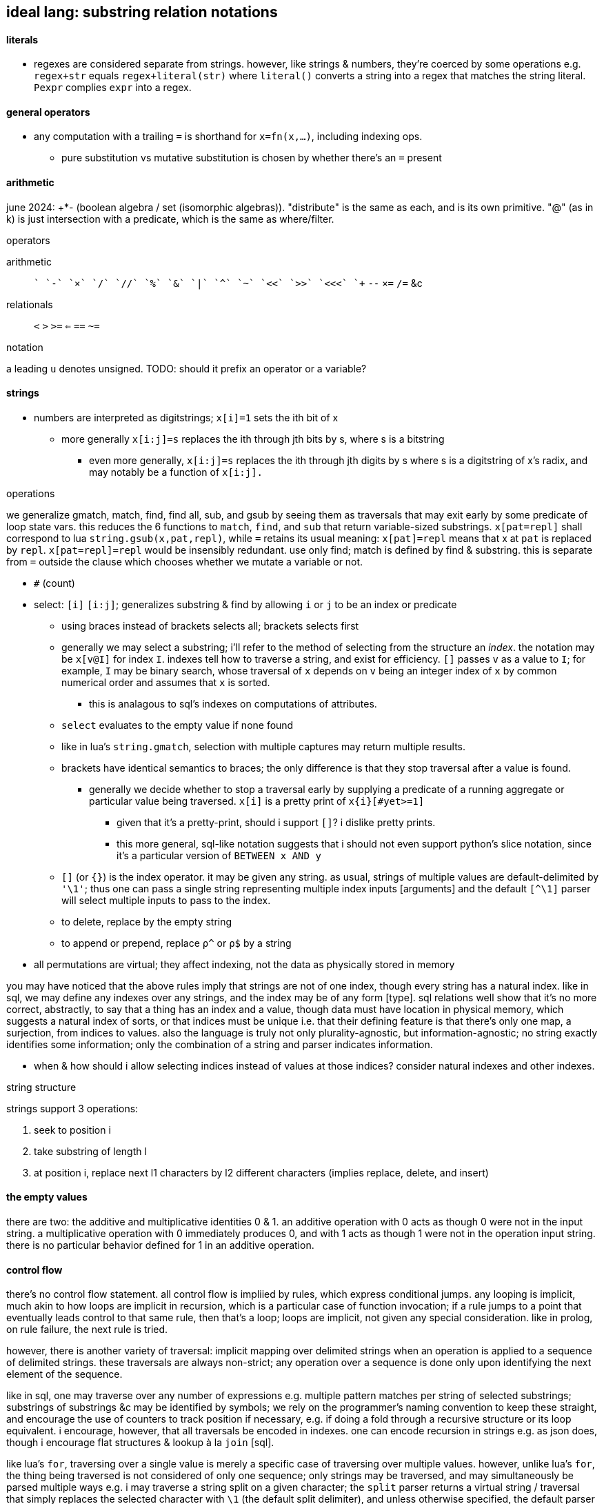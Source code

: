 == ideal lang: substring relation notations

==== literals

* regexes are considered separate from strings. however, like strings & numbers, they're coerced by some operations e.g. `regex+str` equals `regex+literal(str)` where `literal()` converts a string into a regex that matches the string literal. `Ρexpr` complies `expr` into a regex.

==== general operators

* any computation with a trailing `=` is shorthand for `x=fn(x,...)`, including indexing ops.
  ** pure substitution vs mutative substitution is chosen by whether there's an `=` present

==== arithmetic

june 2024: +*- (boolean algebra / set (isomorphic algebras)). "distribute" is the same as each, and is its own primitive. "@" (as in k) is just intersection with a predicate, which is the same as where/filter.

.operators

arithmetic:: `+` `-` `×` `/` `//` `%` `&` `|` `^` `~` `<<` `>>` `<<<` `++` `--` `×=` `/=` &c
relationals:: `<` `>` `>=` `<=` `==` `~=`

.notation

a leading `u` denotes unsigned. TODO: should it prefix an operator or a variable?

==== strings

* numbers are interpreted as digitstrings; `x[i]=1` sets the ith bit of x
  ** more generally `x[i:j]=s` replaces the ith through jth bits by s, where s is a bitstring
    *** even more generally, `x[i:j]=s` replaces the ith through jth digits by s where s is a digitstring of x's radix, and may notably be a function of `x[i:j].`

.operations

we generalize gmatch, match, find, find all, sub, and gsub by seeing them as traversals that may exit early by some predicate of loop state vars. this reduces the 6 functions to `match`, `find`, and `sub` that return variable-sized substrings. `x[pat=repl]` shall correspond to lua `string.gsub(x,pat,repl)`, while `=` retains its usual meaning: `x[pat]=repl` means that x at `pat` is replaced by `repl`. `x[pat=repl]=repl` would be insensibly redundant. use only find; match is defined by find & substring. this is separate from `=` outside the clause which chooses whether we mutate a variable or not.

* `#` (count)
* select: `[i]` `[i:j]`; generalizes substring & find by allowing `i` or `j` to be an index or predicate
  ** using braces instead of brackets selects all; brackets selects first
  ** generally we may select a substring; i'll refer to the method of selecting from the structure an _index_. the notation may be `x[v@I]` for index `I`. indexes tell how to traverse a string, and exist for efficiency. `[]` passes `v` as a value to `I`; for example, `I` may be binary search, whose traversal of `x` depends on `v` being an integer index of `x` by common numerical order and assumes that `x` is sorted.
    *** this is analagous to sql's indexes on computations of attributes.
  ** `select` evaluates to the empty value if none found
  ** like in lua's `string.gmatch`, selection with multiple captures may return multiple results.
  ** brackets have identical semantics to braces; the only difference is that they stop traversal after a value is found.
    *** generally we decide whether to stop a traversal early by supplying a predicate of a running aggregate or particular value being traversed. `x[i]` is a pretty print of `x{i}[#yet>=1]`
      **** given that it's a pretty-print, should i support `[]`? i dislike pretty prints.
      **** this more general, sql-like notation suggests that i should not even support python's slice notation, since it's a particular version of `BETWEEN x AND y`
  ** `[]` (or `{}`) is the index operator. it may be given any string. as usual, strings of multiple values are default-delimited by `'\1'`; thus one can pass a single string representing multiple index inputs [arguments] and the default `[^\1]` parser will select multiple inputs to pass to the index.
  ** to delete, replace by the empty string
  ** to append or prepend, replace `ρ^` or `ρ$` by a string
* all permutations are virtual; they affect indexing, not the data as physically stored in memory

you may have noticed that the above rules imply that strings are not of one index, though every string has a natural index. like in sql, we may define any indexes over any strings, and the index may be of any form [type]. sql relations well show that it's no more correct, abstractly, to say that a thing has an index and a value, though data must have location in physical memory, which suggests a natural index of sorts, or that indices must be unique i.e. that their defining feature is that there's only one map, a surjection, from indices to values. also the language is truly not only plurality-agnostic, but information-agnostic; no string exactly identifies some information; only the combination of a string and parser indicates information.

[TODO]
* when & how should i allow selecting indices instead of values at those indices? consider natural indexes and other indexes.

.string structure

strings support 3 operations:

. seek to position i
. take substring of length l
. at position i, replace next l1 characters by l2 different characters (implies replace, delete, and insert)

==== the empty values

there are two: the additive and multiplicative identities 0 & 1. an additive operation with 0 acts as though 0 were not in the input string. a multiplicative operation with 0 immediately produces 0, and with 1 acts as though 1 were not in the operation input string. there is no particular behavior defined for 1 in an additive operation.

==== control flow

there's no control flow statement. all control flow is impliied by rules, which express conditional jumps. any looping is implicit, much akin to how loops are implicit in recursion, which is a particular case of function invocation; if a rule jumps to a point that eventually leads control to that same rule, then that's a loop; loops are implicit, not given any special consideration. like in prolog, on rule failure, the next rule is tried.

however, there is another variety of traversal: implicit mapping over delimited strings when an operation is applied to a sequence of delimited strings. these traversals are always non-strict; any operation over a sequence is done only upon identifying the next element of the sequence.

like in sql, one may traverse over any number of expressions e.g. multiple pattern matches per string of selected substrings; substrings of substrings &c may be identified by symbols; we rely on the programmer's naming convention to keep these straight, and encourage the use of counters to track position if necessary, e.g. if doing a fold through a recursive structure or its loop equivalent. i encourage, however, that all traversals be encoded in indexes. one can encode recursion in strings e.g. as json does, though i encourage flat structures & lookup à la `join` [sql].

like lua's `for`, traversing over a single value is merely a specific case of traversing over multiple values. however, unlike lua's `for`, the thing being traversed is not considered of only one sequence; only strings may be traversed, and may simultaneously be parsed multiple ways e.g. i may traverse a string split on a given character; the `split` parser returns a virtual string / traversal that simply replaces the selected character with `\1` (the default split delimiter), and unless otherwise specified, the default parser `[^\1]` is used to select elements. other parsers may be used, too, e.g. `!x,y∈x[ρ'[^\1]',ρ'[^;]']` which will efficiently match the first `[^\1]` & `[^;]` from the starting index (which is a traversal state variable, which defaults to 0), leaving the cursor at the latter position of the end of each match e.g. in matching the first `x` & `y` of `'cal\1ifornia;girls\1boo;boo'`, x='cal' & y='cal\1ifornia'. i've yet to consider the behavior where the order of multiple indexes matters which here would make x='cal' and y='ifornia'. this variant behavior is easily implemented and easily denoted by using periods or semicolons or whatever instead of commas.

most control flow is done by indexing & operations over substrings.

==== scoping & subprograms

scoping is needed only if programs are complex. like in sql, our programs strive for simplicity by flat structures and explicit scoping; in sql scoping is done by table names and, excepting `with`, all tables are global. rather than scopes we'll use indexing and names to identify substructure. this is a virtual lang, so there's no computational benefit to naming an expression; the same expression multiple times will not evaluate it multiple times. this is not an imperative language; like prolog, programs are logical structures that're reduced to imperative programs.

all programs are parsers; all code is done in strings and all evaluation is done by the parser; thus programs correspond to `eval` on strings, except that there's no standard `eval`; one may use any parser and no parser is more particular than any other. this, for example, implies that there's no "import" function; one may open a "source code" file as a bytesteam and pass it as an input to a parser. the source code parser is just one of many parsers and is not in any way especially considered.

i'll further decide on scoping and subprogram notation, if any, as i try writing programs.

===== rather than functions...

parsers are used instead of functions. though you can define a parser `tonumber(e[,b])` that parses `e` & `b` then replaces the parser expression by the string `e` parsed as a radix-`b` number, you could more easily write a parser `ñe,b` that selects `e` & `b` then returns the same result. this language sees functions as a non-particular syntax that isn't even very good, but certainly that its syntax should not be enforced everywhere, but that instead each computation should have its own syntax, and that that syntax should be expressed simply as a (digit)string rather than being forced into some particular form e.g. sexps.

again, the language is not reductionist; therefore expressions are relations [prolog,sql], not functions [β-reducing λ's].

to suggest that multiple syntaxes is too non-standard is no more valid than suggesting that multiple variables, multiple control structures or design patterns, or multiple of anything else is too non-standard. there are no standards. people do not decide standards; rather data & systems have inextricable structure(s), and people recognize it or not. choose representations (syntaxes, indexes) appropriate for the information being represented for elegant display and traversal.

.note on macros

like picolisp or factor, prefer fexprs to macros. macros are typcially static. quoted programs are generally dynamic. this new lang's optimizer will determine at compile time which code can be reduced [simplified]. the reduction may be of code that expands into other code, or code that permits a simpler expression, or code that's guaranteed to evaluate to a static value, and that value will be kept in the `.data` section of the executable. there may be even more ways to optimize. regardless, macros will not be treated any differently from other code. that code may decode into more "code" is no different from code decoding into numbers or strings or digitstrings, since they're all themselves code. there's no escaping essential information regardless of its encoding. the fallacy of macros is that they still consider code (syntax, which assumes _language_) differently from data.

''''

older stuff follows:

* built on (+,×,-,0,1,/,⊥):
  ** `+` (coproduct) is addition, binary or, sequence append, or set union. to accomodate such variety, we'll either use ad-hoc poly, or eschew data types altogether, instead replacing all data (individual datums) with _information_ (mass noun); each "object" represented by syntax is actually a collection of facts whose internal representation is most efficiently solved for by an engine. i'm on the cusp of outright asserting that it's fallacious to suggest that any data tyes are different from any others. perhaps even the concept of _algebra_ is faulty, and that true information manipulation should be non-algebraic, but instead follow some different calculus. indeed, i want each information content to have a unique representation; *never should two inequal things have the same information content!*
    *** identity is always denoted by `0`, which may represent that integer/boolean, or ∅ or () (empty seq)
  ** `-` is inverse. it's a unary transform but maybe for convenience i'll enable it as its usual binary form, where a-b is a shortcut for a+(-b)
  ** `×` is product. it distributes over coproduct
    ** identity is `1`
    ** ∀a.a×0→0
  ** `⊥` is a short-circuiting empty value, like `Nothing` in haskell or `null` in sql; any operation concerning ⊥, except for special yet-unnamed predicate corresponding to `is null`, yields ⊥
  ** `/` is division & remainder, the two coproducts of ×. it represents partitioning.

i won't dwaddle on symbolic notation since i ideally want all glyphs to be dynamically generated (see bit-twiddling§blinkenlights) anyway.

should short-circuiting be done by a construct rather than by a symbol, like list monad guards as the special construct and common logical values as the part supplied by the coder? likely so.

''''

* erlang principle: program for the positive case, and let the program crash. this eliminates bloat and makes finding bugs easier.
* state vs purity is just whether things read & write things in *shared scope* vs *pass things* to each other. the message passing model (e.g. thread mailboxes) generalizes functions.
* if something fails, then the "crash" should be limited to the subset of the program that failed. again, prefer living programs.
* multicore is a very similar problem to distributed computing. erlang makes both transparent.
  ** to be fair, a message/function/pure model might be much more appropriate for distributed computing or cloud applications than the method that i'm encouraging. that's tbd. of course a lang good for distributed computing must be defined abstract over machine or processor/core.
* nested code is as silly as nested [data] structure[s], which is obvious when you consider that code is just another structure. the same flattening techniques as for data structures should be used for control flow, and consequently any techniques discovered to better express control flow can be used for data structuring.
* recursion is mathematically sound and elegant. however, in coding, one should use a data structure, e.g. 1+ stack(s), to store earlier data to be accessed in a later computation; to use stack frames, a *particular* aspect of the *language's computing model*, is as poor an idea as using any asymmetric/special thing. speciality itself is always a bad idea! one would use a loop (goto&if) with stacks or w/e else structure you want.
  ** classical math is not the ideal that code should strive for. neither is natural language. in fact, low-level computing is better than either, and is much more plain & truthful about the nature of information, structure, and meaning.

''''

even older stuff follows:

_program_ [noun] is not a useful term/concept. forget the term _language_, too. say _coding_ instead; `code` entails encoding [of information] and denies the fallacious code vs data dichotomy. whether a relation is about a universally quantified symbol or a particular literal value determines the ad-hoc or symmetric aspects of the relation e.g. `thing(i,v), in(i,0,4)` to mean `{(i,v) | i∈[0,4]}`. remember that these are predicates, though! the predicates set of implied values are not computed until queried. relations are like edges in a graph (symbols <-> vertices.) computations are traversals of (paths through) these graphs. btw, predicates are the most general abstract structure, and graphs are the most general data structure. *coders should never deal with data structures; they should deal exclusively with abstract structures.* this rule does not apply to those implementing logic engines. coders should never to deal with details beyond a program's spec; that's the optimizer's business!

predicates directly correspond to sets; however, predicates are terser encodings than sets.

to code:

. identify information, aka: relations, structure, constraints, predicates, queries, rules
  .. _joins_ are relations of relations
  .. each structure suggests at least one efficient traversal
  .. a relation may be thought of as a set of tuples all of the same tuple type. they may be used like factor oop.
  .. relations will [a filter of] pointwise pairing or cartesian prod. this all is accounted for by `join` [relalg]
. identify convenient encodings/notations which have equal information. e.g. `2` which can be interpreted as [2..], and [a,b] encoded by { a b }, which may represent 2 ordered or unordered things, or a sequence from a to b, or the cartesian product [0,a]×[0,b], or a sequence of `a` repeated `b` times. think not in terms of cardinality, but in information content. another example is encodings of geometric space: cartesian, polar, cylindrical, spherical; relations exist among these spaces (with free vars for converting from 2D to 3D); considering relations as graphs, we may say that there are cliques, and staying within one clique is most efficient, but going from one clique to another may be useful, most commonly going from clique A to clique B, then traversing a path in B, then going back to A, analagous to an operation under a transform.
  .. try to identify encodings that permit multiple interpretations of that information
  .. using interpretations allows pure structure to remain alone, open to study and interpretation. it's equivalent to duck typing but considering it as _information extraction_ biases the coder's mind better.
. specify constraints then see implications. this is enabled b/c the empty predicate [logic/symbolic programming] is everything whereas the empty value [reductionism] is nothing.

programs must be virtual/abstract, not reductions. both sql and prolog do this: in prolog (generally in logic programming), symbols are literal math symbols, not just placeholders for literal values. all code is relations. a relation can have multiple indexes. sql uses query planners to arrange semantic elements into efficient programs. transforms should be preserved, not applied; programs must be accumulations of constraints, not sequenced mutations on values e.g.

* `x=x` is immediately known as tautology and reduced to `t` because that's a terser, lossless encoding of equivalent information
* `swap swap` reduces to the identify function
* `swap` changes indices; this is a swap on two ints
* predicates may be unioned (a commutative operation/relation)/joined or had a subset extracted from it &c, then used in `filter` or `map` &c

keeping a rolling system of constraints enables, dynamicism, optimization, and implication. the idea of a self-modifying program here is silly; we just modify the fact set kept in primary and/or secondary storage. seeing as we're just determining implications of constraints, running in the repl will be exactly the same as compiling a program. here _program_ usefully refers to a binary executable loadable by a hardware processor.

.coding primitives

* `join` [relalg] is a subset of a cartesian product of relations and generalizes zip[with] (on a commonly satisfied predicate of attributes) 
  ** we're concerned both with relations of sets and relations of subsets; therefore relations & subset selection are our bread & butter.
  ** sql `where` can be rephrased as `for`
* predicate unification
* relations generalize functions

like in relalg, this model uses sets; therefore map & traversal are implied by subset selection. what is usually expressed in reductionist langs as complex, nested traversals, is here expressed by relation. use sql or stack models to avoid input/symbol ambiguity, imperatively no further namespacing tech be used!

wrt stack vs app prog, sql's local bind, `with` is acceptable because sql statements rarely nest, and practically never nest more than 1 level deep. sql programs are pretty much just a _sequence_ of statements, not a tree. thus there's no _confounding_ of variables / scopes. on that note, scoping is kept clean by being chunked into tables. this allows having single-character "variable" [attribute] names because they're of a given table, again not confounding with other tables' attributes.

TODO: consider how a pure expression can be more efficiently expressed by mutation e.g. rather than mapping `case when p then select f(x) from t [else null]`, use `update t where x=f(x) where p`. the obvious symptom is that we mutate instead of return an empty nonce value. consider this too in factor, though perhaps in factor it's not as easy, due to the constraint that both branches of `if` must have the same stack effect. btw, conditional branches, even in sql, are a good place to use a stack, as a preferable alternative to `let ... in cond ...`. recall that any thing must be eventually used in i/o in order to be useful; and that there are purely stateful, non-functional models, though these are _mostly_ better done by the stack paradigm; there are still places where mutation is useful, though this is usually best done in an array/set manner a la apl or sql.

TOOD: how does sql, relalg, or logic/predicate programming do `let-values`, namely when sets of values are cods of cond blocks? think about conds as associative maps encoded as relations or predicates and that `let` ``set``s for a context, and that contexts are representable as relations. even having the term `let-values` horribly confuses me, distracting me from the elegance of relations that would be obvious without the distraction. i feel the same about sql, which unnaturally shoehorns thought into its limited set of arbitrary constructs, such as triggers; in prolog, _everything_ is triggers, right? isn't A->B is equivalent to when A then B? _actions_ are just i/o or state changes that persist regardless of scope. even prolog has scoping rules: 1. named rules are defined top-level and are then in scope of following rules; and 2. the symbols bound by the LHS of :- are in the RHS' scope. hell, when things are not named, scope is no matter, as demonstrated by stack langs!

.comparison of predicate forms

* `intersect` & `except`, `union` & `union all`, `where` & `having`, and `join`; and `case`

NOTE: `put` is called `replace` in sqlite (and some other sql engines). see `upsert`, too.

in sql, any recursive expressions must contain `union [all]`, `intersect`, `except`, or `join`. the base case is when either argument of those is 1. not a table created for `with recursive`; or 2. a select statement that evaluates to an empty table. empty tables are produced by predicate forms. a statement _s_ prefaced by `with recursive` loops then evaluates _s_ once, so the recursion logic the same regardless of the type of statement (get, put, or del) that the loop parameterizes. <somethings> are always bulit on get, never on del or put! this is fine because del & put are just persistent get's; del should not even exist as an algebraic primitive; there should only be put; instead of `delete from x where p`, say `x = x\*∈x:p`. the same is true of put: instead of `insert into x t`, say `x=x∪t` and instead of `update x set (a,...) = e from t`, say `x = x\*∈x:p∪e`. that last one is invonvenient because it requires redundant code just to keep things the same, and isn't even appropriate, because it considers rows differently from any row's values even though they're all just related data. therefore modifying a row should be no different from modifying any of its values.`x y join on p` is equivalent to:

[source,factor]
----
x y × ! cartesian product (unconstrained inner join)
dup p filter -- `select` can be rephrased as `filter`
\
----

this can be generalized to left & right join and beyond by making `p` return either a row (include function of input row (of x×y) in result) or `f` (do not include row in result). that generalized join is equivalent to `x y × p map-filter`. this can be generalized to a fold over a set on an order, which can be further generalized to a loop permitting action execution & short-circuiting over a set on an order. that is, however, firmly outside relation algebra, and should be properly separated into 1. the [virtual] generalized join (henceforth _goin_) and 2. the action loop that may short-circuit.

let's define a sequence for each attribute and name each attribute. table schema are then specified as a set of attribute names. goin is then easily defined:

[source,factor]
----
SYMBOL: attrs -- global map from attribute name (as string) to sequence of values
-- the goin is a virtual array defined by strictly unioning both tables attrs then to `select f(a),b` is just `seq-index { "a" "b" } { f [ ] } [ attrs at call ] 2map`
: goin ( x y -- t ) [ attrs>> ] bi@ union ; inline -- unfinished definition
----

this model does not need to especially consider indexes [sql] because a sql index is just a map (int→int) from virtual to literal index.

NOTE: prolog uses comma to denote `AND` (boolean product) and sql uses comma to denote `join`. the set product is intersection, so you'd think that comma would be intersection. but intersection is quite similar (and probably somehow expressible in terms of) `where` i.e. "such that."

''''

TODO: how does sql bias the coder to sequenced mutations vs queries over data? prolog may or may not feature mutation, and sql supports it by write ops like `delete`, `update`, `insert`. there's no true difference between mutative or "pure" programming, and the stack is a nice meet between the two. the only considerable difference between stateful or not mutation is the set of contexts in which we want the mutations to persist. the pure stack model would see no definite tables, but all transient tables on a stack. then statements would not reference tables by name, but instead implicitly by position e.g. `select a,b,g(c) from t join s on p` would be `p join [ first3 g 3array ] select` except that instead of `first3` & `3array` we'd use a words that work on attribute sets rather than sequences. attribute sets would implement the `sequence` protocol and are really just arrays of attribute names (as strings); the model would interpret them as attribute names, using each as indices in the relation's attribute set, and `g` here would be implicitly applied to all `c` up to constraint.

also, why does sql have triggers? sql has many built-in features & syntaxes. prolog does not, and prolog is all data. how would sql triggers be expressed in a logical language?

.looping

in sql, to express a loop that may need to short-circuit, we must use the sole looping device, `with recursive`. consider a set partitioned into sets, T∈S|p, t∈T. for no more than one `t` per `T`, `p(t)` => execute effect `f(t)`. `∀T #{t∈T|p(t)}<=1` is incorrect; more than one `t` _may_ satisfy `p`; it's just that we won't perform an action for more than one.

the mapping over one t generally affects other t; we must use a fold and not a map if using iterative method.

if using logical method then we'd iterate not by map nor fold, but by backtracking, which generalizes fold to include `fold` & `if`. as such the logical iteration/evaluation (they're unified under the logical model!) method is like an `if` inside a `while` loop. the loop would better short-circuit than loop over all `t` but do nop for `{t|p(t)}\τ` where `τ` is the set of elements for which f(t) has been already performed, unlike the set of `t` (implicitly given merely by the symbol `t`), `#τ(T)<=1` is correct! the expression `τ(T)` means `τ` at a given `T` i.e. `τ` parameterized by `T` or `τ` such that `T` i.e. the intersection of `τ` & `T`'s contexts. we thus see the program modifying itself while it runs: as part of unifiing the predicate (analagous to traversing a stack or ast for stack or applicative langs) side effects are performed which both perform `f` _and_ modify the system being unified (by changing `τ`,) which affects the unification itself, making `#τ<=1` make the program correct. thus the whole program is:

NOTE: while(c){body} reduces to if(c){body} by inserting a stop modification: while(c||x){body;x=0}

----
Ω∈π(S), ∀Ω α∈Ω.
∀Ω∃τ. τ←∅. ! every Ω is uniquely associated with a τ. this is a bad notation b/c it's a commutative relation yet the use of two separate symbols, ∃ & ∀. really there should be only non-commutative 1:n and commutative n:n. n:1 is omitted like right join is omitted in sqlite
∀x∈{α|p(α)} #τ≤1∧f(x)∧τ<-τ∪{x}.
----

or, better expressed by a stack notation:

[source,factor]
----
Ω π(S) ∈
α Ω n:1
Ω τ n:n τ ∅ set
 x
 α [ p ] s.t.
∈
{ [ τ # 1 ≤ ] [ x f ] [ τ { x } ∪ τ set ] } 0&&
----

or, exploiting the stack:

[source,factor]
----
Ω
 [ π(S) ∈ ]
 [ α 1:n ]
 [ τ n:n τ ∅ set ]
tri
 x
 α [ p ] s.t.
∈
{ [ τ # 1 ≤ ] [ x f ] [ τ { x } ∪ τ set ] } 0&&
----

and this has equal program semantics.

TODO: correctly express by replacing `1:n` & `n:n` by ⊗.

.primitives

predicate unification engine. predicates are preferred over sets because they're just a terser encoding. the λ calculus is not considered because it's verbose and accepts ordered arguments. prediactes are just symbols that become increasingly constrained. that's a very simple & flexible model. also predicates are a single construct that generalize both literal data insertions (by predicates without bodies) and potentially recursive queries (by predicates with bodies.)

|========================================
| symbol   | description
| ∧        | and
| ∨        | or
| ¬        | not
| #        | cardinality
| →        | implication
| (a ... ) | group literal
| ⊗        | cartesian product (group)^*^
|========================================

^*^initially we considered pointwise relation (`join using`) vs one-to-many relation. however, one-to-many (1:n) is actually unconstrained `join` i.e. ⊗. the "1" in "1:n" can be considered as a datum in an array variable; then this 1:n relation is true of all in the variable, which means that 1:n is re-expressable as n:m so that the whole space is n×m associations. this is equal to ⊗ because `join using` is a specific variety of predicated `join`, and because predication is already a separate concept, 1:n & n:n shall be reduced to just ⊗, with optional filtering (predicate application/endowment) being understood to be implicit. also predicated join generally associates each `x` with a unique number of `y`, connoting a ragged array.

[TODO]
* cartprod is the largest set derivable from two sets that does not have set elements (cf powerset.) how to express powerset? shouldn't there be something more powerful/general than cardprodin order to
  ** should be plainly expressable by a looped application of ⊗
* below i say that join is nonsense, that it's just a scoping mechanism that shouldn't be needed because scope should never be limited in the first place! so how can i justify keeping ⊗?
  ** ⊗ is the grouping operator; it or its subsets relate things by grouping them.
* what's ⊗ in predicate logic?

.obviated concepts

|======================================================
| concept                  | obviating generalization
| if/cond/case/loops/folds | unification & backtracking
| x∈S                      | S(x)^*^
| x∈S                      | {x}⊆S^†^
|======================================================

^*^ sets correspond to predicates, which generalize the particular `∈` relation.
^†^ set theory only. in set theory it's appropriate to use _sets_ rather than elements.

.preferred concepts

these concepts make everything consistently predicate logic rather than set theory.

|====================================
| concept     | preferred alternative
| {x∈S:p(x)}  | x∈S ∧ p(x)
| ∩, ∪, , x\y | ∧, ∨, & x∧¬y
| ∅           | ⊥
|====================================

subset selection (`where`) is obviated by predicates & free symbols; `π(x)` constrains symbol `x` to predicate `π`. this corresponds to `{x|π(x)}` i.e. `x where π(x)`. in prolog predicates are clearly parameterized; in sql clauses' expressions are syntax that does not make apparent which variables are being related under the same relation/predicate. for example, i may `select x,y from t where (select z from t2 where z%2)`, and it's not so obvious that this is an impractical query since the nested `select` does not reference either `x` nor `y`! `π` must be a function of `x` for this to be practical; were `π` an expression not in terms of `x`, then `x` would have no meaning: if `π` then `x` gains no new information/constraint; if not `π` then `x` is ⊥/∅ and is therefore useless or insensible.

i favor predicate logic over set theory at least because:

. its _such that_ (`where`) is the primary object and is implicit i.e. sqls statements may not feature `where` clauses but a prolog program must have them, since that's literally all that a prolog program is.
. membership/subsets are not special in predicate logic; predicate logic features fewer primitives. then again, if it's not a primitive, is there an alternative? what's it even needed for anyway? i really must identify the common information basis underlying set theory and predicate logic.

i'll avoid ∀ & ∃ because they distinguish plural vs singular vs none. they're more clearly communicated as ∧ & ∨ anyway.

i may prefer (+,×,-,0) as notation instead of (∪,∩,\,∅) or (∨,∧,¬,⊥) since they're familiar, a little easier to type [input], and are not commonly used, thus explicitly connoting ring algebra, removing preconceptions of set theory or predicate logic.

NOTE: binary logical operators work on variables, not data, and are actually relations, not operators. thus we never fold them over sets.

what if all of the lang's syntax were strings, the above primitives, or numeric literals? there'd be no need to quote strings, and strings would be used as commonly as relalg attributes. quoting would be needed only if one of the primitives were used. ah, that's right! picolisp does this! and with a programs being so simply & canonically expressed, querying the code as a db would allow e.g. selecting all of the code related to other code, or tracing paths through code relations.

all binary operations are generalized to sets e.g. logical and is _all_, logical or is _any_, logical xor is _any one_. these all are further generalized to a range that #p(x) must satisfy (_any_ is `#p(x)>0`, _all_ is `#p(x)=#`, xor is `#p(x)=1`), which is even further generalized to a predicate on count, thus supporting e.g. `#p(x)∈[3.5]` or `#|2`. TODO: what is predicate logic's analogue of `#`? this should generally be stated as "how are aggregates expressed by predicates?"


NOTE: x∈S is generalized to {x)⊆S, and the latter is preferable in set theory or relational algebra because it uses two sets rather than one set and one "naked" element (two different types.) however, in predicate logic x⊆S is effectively `x t [ S ∈ ∧ ] reduce`.

NOTE: ideal lang should be tacit, stack logic lang e.g. supporting `π1 ∧ π2` instead of just `π1(x) ∧ π2(x)`.

.non-primitive convenience forms

* `if`. built-in abbreviation rule: `if(x,y,z) <-> (x -> y) ∧ (¬x -> z)`.
* `<->`, bidirectional implication. `a<->b` abbreviates `a->b. b->a`.

.total nonsense

* relations. relations are arbitrary grouping [coupling] of array/set data. have only "columns" (really just (non-nested) arrays.) this agrees with having a relation then, rather than adding one or more columns, adding a new relation that contains an attribute joinable with the original relation. more relations/attributes means better encoding: one large relation would have many nulls but the same encoding on multiple tables would see few nulls; the nulls would be present only when the relations are outer-joined. this is obvious when any attribute is plural e.g. `location:={name : string, hours : [(day-of-week,open,close)]}`.
* join
  ** `join` includes both `x`'s & `y`'s attributes in the query's scope. you may think of it as creating or identfiying a table whose attribute set is the union of `x`'s & `y`'s, but that's a needlessly complicated interpretation because it suggests that we needed to union; we did not; we will not be mutating the transient table, and `x` & `y` retain their attributes; we already can access them plainly; the only thing that changed was the query's scope. with only columns and no tables of course we would be able to access any column at any time. tables are sql's only scoping device. without tables we'd be able to access all attributes, so there'd be no need for join! therefore join really is not an algebraic operation, but instead is a linguistic device that exists solely to get around an arbitrary language limitation!
  ** the coder should not be able to choose nested select vs join; there should be a single include-in-scope device.

''''

* the stack accumulates context. applicative langs do too, but with the asymmetry of needing local bind clauses or anonymous nesting of data to function inputs.
* _scoping_ is a poor design for relating things. `{a b}` (`a` & `b` together) and `a b` (`b` applied to `a`) are fine notations for relation. scope _enables_ things to be related. ...what is that about? why would not everything be able to be related? if i say that alice is related to bob, then they are. why would any mechanism prevent me from relating those things? the answer is that scope is used in reductionist languages; scope limits _data_ (of which there are many and no datum is an idea, being only a literal value) to be _passed_ to _functions_; rather than _symbols_ (which are abstract and implicitly define ideas) being _related_ to other ideas by a _predicate_.
  ** though factor is reductionist, at least it's without scope; all things are in the stack, which is manageable because they're related positionally, which suggests the present program state, as opposed to applangs, which throw around identifiers in confusing ways: we assume (sometimes incorrectly) that a bound identifier is used within the scope of its binding clause, but we do not know where nor how frequently. we do not know when the program is done considering using it, unless coders particularly limit all binds' clauses to the smallest valid scope. but that would be a huge pain. that would mean no `let*` clauses unless all of its binds are used in exactly the same statement—unlikely! to approach a stack's datum/scope relations elegance would require a glut of bind clauses, making the code unreadable and severely bloated. in a stack, you _know_ when some datum is no longer used; it's not used if it's not in the stack! it's used soon if its near the top, and used later if near the bottom!
* use ragged relations (equivalent to document stores)—relations whose attribute set is not static, and is implied by facts e.g. `v@n∈r.` to declare a value at a given name in a relation. `v@p∈r?` asks rather than declares. being that code will be computable, messy or redundant ragged relations will be consolidated so we get the decoupling—declaration/definition from usage; frankly, declaration/definition statements are foolish; we never know what something is, or whether it even exists at all; we may suppose that it does but find that that conception was fallacious or redundant. in fact, _things_ is not even proper; _stuff_ is. all partitions of stuff into things is arbitrary and any rigidity of those partitions creates needless coupling and coding trouble!
  ** note that in relalg `v@p∈r` would mean `select v from r where n`. there would be no reason for imperative `.` nor interrogative `?`; in relalg the expression just refers to a set, and the contents of the set would need to be literally specified rather than abstractly specified by a prediacte.
* any [relation] declarations/definitions should be assertions—facts to be included in the fact set, checked for correctness or implication, just like any other facts!
* *just as humans query a logical fact db, the canonicalizer should tell the coder the implications or better interpretations of what they're saying! the computer should not wait for a human to ask; it should tell, inform the coder of what they're saying _as they're saying it_, so that they can update their specs with realtime wisdom!*
* relations allow us an always-valid empty value: simply omit the item from a list. a function on any relation returns a relation. unless the function uses `union`, an empty relation input guarantees an empty relation output. this is _conditional insert_ and is not supported by sql; in sql one either hardcodedly inserts a row or not; only the row values may change, and the only empty row value is `null`. a `null` that propogates is always valid, though one may need to convert it to or immediately use another empty value like `0` or `""`, to correctly make it a coproduct identity or a product identity. in sqlite, `null` itself is a product identity; its inclusion in any [non-comparison] function guarantees that the function outputs `null`. this is akin to multiplying by 0. basically you must choose whether to error, halting the program; or ignore the lack of valid value *while still maintaining the functional-set model* by having the return value be ∅; or have the error invalidate the expression that, without especially accounting for `null`, uses it. appreciate how the set/relational model naturally handles a lack of valid values: `nth` usually works on a list and halts on the empty list. in the relational model we must say `v@i=n`, which will return ∅ for the empty relation or otherwise when index is out of bounds. certainly one should be able to insert an assertion thereafter to, only for debugging reasons, halt or print an error if e.g. `v [ i n = ] @ # 0 =`, but that is not _natural_, as is obvious when considering that i/o & errors do not exist in the relational algebra, or in pretty much any algebra! errors are usually due to our implementing model not exactly fitting the spec of the abstract model (there are exceptions, e.g. div by 0, which can be considered an error in some abstract models.)
* forget first-class functions, or really functions altogether; like factor, prefer quoted programs. in applicative langs functions maps parameter [values] to their locations within expressions. in factor programs are functions because this mapping is moot & implicit.
* one must importantly consider sql's scope! `select x,sum(y) from x group by x%2=0 having sum(y) > 20;` works and this is nice b/c `y` is in the scope of `having`'s expression! sql would be much better if we could manage scopes across expressions so that we'dn't need to have redundancies across `select` statements or other expressions!
* forget _sequences_; consider only sets which may permit multiple orders
* sql views are not parameterized and so are not functions; were sql to have `eval`, they'd be able to read parameters from a mutable table whose name would be hardcoded into the view
  ** at least prepared statements support variables in their predicates, though not supporting variable tables or select statements. with relations corresponding to functions (at least in a logical language, wherein that's appropriate because the empty value is `∀x.x` rather than `∅`, unlike in sql) a view with variable tables should correspond to a higher order function. 
* sql generalizes apl by removing the ordering constraint. but often apl uses that constraint for succinctness; this wip lang should allow forms succinct like apl for convenience. these expressions should generalize [refactor] easily. succinct expressions do not necessarily require special _syntax_; they merely must make implicit or assume symmetries. one example is sequence literal notation, which is a syntax, and the terseness over sets is that text [syntax] and the sequence itself share order; the syntax is joined [relalg] with semantics on this linear ordering symmetry. however, one could use a set literal then pass that set to word `seq` which would endow the set with the fact that its order is irrelevant, which would, for example benefit, enable an optimizer to sort the set by an order that makes its traversal efficient, given its relation to other expressions entailed in a query.
* why do a _nested loop_ when you can do a single loop over a lazily computed filtered cartesian product? a-haaaa~
* remember that you can get around stack ordering difficulties by using tuple accessor & putter words, which are implicit in the context of any given table.
* sql syntax `select a from S where p` is subset selection. `a` takes subset of columns and `where p` takes subset of rows
* stack model & syntax should be used to encode programs. that prevents nesting/ordering creep at least in syntax alone.
  ** quotation & eval should be used as often as in factor? except that this is all constraints, so how can such a thing exist, right?
* like unison [lang], no function names; instead only hashes (though they can be known my many names). other things proven are like stored e.g. stack effect or type. we must do much better than this, but it's an improvement on names. caching results of pure fns is nice, too. storing words &al data in a db is obviously good. we can think of sql triggers for keeping code consistent after renamings. consider that hashes are different from uids: they're effectively alternate encodings, as opposed to an associated arbitrary unique datum.
  ** hashes are not too good; they're still arbitrary; they do not enable us things that we should have: similarity measures, orders, and good searches for expressions.
  ** still the unison model of hashes demonstrates how stupid names-as-identifiers are. these observations should be applied to filesystems and anything else that uses names!
* the erlang model is correct for concurrency. it apparently is good for dynamicism, too! that's not a coincidence!
* the ability to fix something as it's running is usually better than trying to ensure that it's perfect then shipping it without the ability to modify it. obviously there's nothing easier to modify than a db.
* all code should have visualizer(s)
* we should do better than using text to represent relations

* all structures being virtual, operations on them are cheap; they affect only how the structure is accessed or modified.
* a fact's a/symmetry about an axis [index, property] is whether its truth varies with subsets of the axis.
* plurality is assumed. aggregates are the exception. a word is defined as an aggregate or not. aggregates return a singleton set. this allows word composition e.g. `[ # f ] [ g ] bi ×` where `#` is an aggregate and `f` is a non-aggregate will apply f to the length of a relation then cartesian prod with the application of `g` to that set. all words here are assumedly selections without puts.
* `x [ f ] map` is expressed [conceptually] as ∀i.f(x[i]). because we're using an array lang, there's no need for `map`; it's implicit. however, this demonstrates the role of [free] indices: they're logical objects that implicitly affect other expressions. like all linguistic objects in this paradigm, they do not reduce to data literals, though data literals can, in any contexts, be calculated from the context and rules concerning indices. cartesian products are expressed as `{ x[i] y[j] }` and are as `lzip` in factor; rather than thinking of × as a set, think of it as an accessor function, because that's literally what it is. it's a virtual sequence: just a map from an index to a value.
  ** setting at given indices is just like sql: `set prop of rel where pred`, where pred can be `index in <set>`.

* virtual: all code is logical/algebraic symbols supporting more than mere symbol substitution
* avoid ordering
  ** nesting is a variety of ordering. prefer flat structures, namely sets, which may permit multiple orders.
* both knowledge and dataflow should be supported, with arguable interoperability, because each is commonly useful and neither elegantly substitutes for the other.
* aside from being terse for its own elegance, there's the particular need for selective relation or separation/exclusion of codes, so that code can be considered in manageably-sized subsets, then, after being understood, allowing oneself to consider more code, starting with the most-related code. being confronted with a large mass of code can be dispiriting! even if code is neatly formatted, things like nesting & indentation systemically create extra work for the parser (human (both mind & eyes. it's even worse for blind people!) or computer.) comments can be about the spec or implementation, and it'd be very good to have those clearly separated! also comments take the most characters, and should be hidden when not needed. in fact, all code that isn't being presently concerned should be hidden. most importantly, though, code must be automatically related, reduced, & otherwise organized, as enabled by the code being computable.
  ** in our organization (incl categorization) of code, the code must be able to belong implicitly to multiple (predicate-defined) sets.
  ** the automatic canonicalization & reduction of code is imperative, and likely the single most important code operation.
  ** specifying a predicate _on_ the program is done just as predicates are specified _in_ the program
  ** current tech: put comments like ;1 above fndefs. in kak, select then pass to a script that looks-up that id in a comment db, then opens that in a new kitty window.

.flatness

`y(x,v). y(4,8). y(x,x+2).` is better than `y = case x [4 2*x] [else x+2]`. the flat version decouples definition from exception, and makes both refactoring and metaprogramming easier. in fact, it makes storing the program in a database easier, too. another example: it's more sensible to break `[if even? i then f x else g x | x <- xs]` into `select x call from xs join values(even?,f),(odd?,g) as p,f on x p`, which describes separate *rules* for evaluating `x` by its elements instead of merging the two rules into a conditional branch inside a loop. NEXT: translate sql into predicates. i used a mix of factor & sql syntax. we can reduce the syntax for 1-column relations: `select x from x` becomes simply `x`, and `select x f` is just `x f`, which is really just `f` since it's pointfree when not applied to `x`, and applying to `x` is implicitly applying to all in `x`. if functions (predicates/relations) were supported like this is sql, that would enable joins on applying them to columns selected from other tables being joined.

context is a set of named relations (e.g. prepositions, which, btw, are usually binary) each of whose arguments are variably free or bound. meaning exists only in context; therefore to discuss forms is inherently foolish. again, *the only defining questions are how we select & put data from & to a thing.* this is all that programs virtualaly are: selecting & putting. all the rest of programming concerns efficiency of these operations, which is the perogative of a solver, not a programmer.

GUIDING PRINCIPLE: if there are multiple ways to encode an expression, then either 1. your computation model is too complex, or 2. your code model is too complex and the choice of implemenation should be deferred to a solver, hidden from the programmer. this is also true of structure; if you use ad-hoc polymorphism, do not use a code model that allows the programmer to select a class instance that's inefficient for their use, e.g. accessing a linked list by positional index. allowing the programmer to choose a type class's instance is the primary failure of ad-hoc polymorphism. good ad-hoc polymorphism makes choosing implementing types available only to the engine, not the programmer. then again, structures should not be defined; they should be calculated in each instance to most efficiently satisfy each object's usage (select, put).

_encodings_ are maps to/from bitstrings.
use constraint solving to encode programs.
make fn : information content -> encoding. e.g. ci english characters -> 5-bits.
the expr 2x+3y+4z can be expressed <[2,],X> (`2 lfrom { x y z } >list lzip list>array v.`) which generalizes & simplifies the original expression, and can be said to have 4 pieces of information: 2, <,>, X, and [,]. associativity, commutativity, &c affect amount of information, too.

generalize & specify asymmetries e.g. all follow this rule except x. this is encoded as x -> { ... [ t ] x } cond.

the register/asm model, when ideally done, isn't much better than the stack model. in practice <someplace on the stack> is easier & more regular than trying to assign registers to hold all sorts of particular kinds of values. identifying an elegant set of kinds of values would be difficult.
should have an auto code reducer e.g. `b a - b a - 2/ +` reduces to `b a - dup 2/ +`, though frankly that should be pretty easy for a programmer in a stack lang. that being said, it'd be nice, especially to see super-compressed expressions.
stack langs free us from many decisions, e.g. about scoping or iteration vs recursion, or jumping to a function, or functions vs data. sometimes one forgets about how _easy & simple_ stacks are. loops are practically identical to folds in a stack lang.

stack has ordinal args with evaluated elts lower and to-process elts higher. we can nest or otherwise encode particular relations, but these should be visualized as above, below, prior, and successor in an arg graph (and back & forward in 3D), or organic chemistry notation, so that programs look like organic compounds. we can use various symbols or line styles to denote variations of data or fns. math notation makes much use of subscripts & superscripts, and notations therein e.g. in superscript n is exponent but (n) is derivative. these are natural generalizations of a stack: seeing a stack as a linked list, we're just adding pointers from a cell to other things, generally forming a graph, so the program looks like a stack with small loops on its sides occasionally.

aspects of information manipulation:
* precision (probabilities of a proposition at varying degrees of generality of all of the proposition's axes)
* information theory: entropy (e.g. sigfigs), mutual information, compression
* a/symmetry on axes over data/operations
  ** vector/[SM]IMD operations exploit symmetry across set membership i.e. no (fn,x)ᵢ shares information with (fn,x)ⱼ, so multiple applications can be performed simultaneously
* encoding and transforms [re-expressions] (e.g. lossy or lossless compression, expansion, probabalistic reconstruction)

solvers should ultimately output assembly, which means that the solver uses bits and a t.b.d. set of assembly instructions with fallbacks e.g. ADDMUL if available, else ADD then MUL.

will target risc-v, for its simple set of 40/38 integer instructions; its abstraction from execution environment; and its freedom from permission. there are already purchasable systems with 1GHz+ risc-v cpus and 1GB+ main memory, which should suffice for non-professional computing (though this is insufficient for satisfying, modern graphics; that is accomplished by a gpu, and i'm yet unsure the extent to which any risc-v-compatible boards support reasonably capable gpus.)

the risc-v add instruction accepts a 12-bit immediate: a max value of 4096u or 2047s. that should be large enough. remember that generally we only need capacity for what we're _currently simultaneously considering_ at any time in the program; of course programs and data may be arbitrarily large, but how much of it do we need to compute on at any time?

one must be careful to consider never only a single construct, but only a composition of them that forms a complete program; this sees whether, ultimately, any subset of cooperative constructs has redundancy to reduce (i.e. compress.)

avoid ram; use registers & stack, except for streams/seqs. TODO: how do stack programs compare to register analogues? how can we transform between the two? remember to exploit bit twiddling tech. also encodings should be computed per the program e.g. if we create [EFFECTIVELY] a "matrix" but mostly compute its trace, then its internal representation will be optimized for trace! an m×n matrix is isomorphic with an m×n-length sequence with modality vector <m>. the modality vector generalizes to k-dimensional arrays. much of programming is mere mutation of some few registers or places on the stack or, worst-case, in memory. by flattening programs (loops, not recursion), going loopless as much as possible (preferring arithmetic instead), inlining/composing functions, using extremely compressed encodings, using both registers & stack paradigms, we can greatly reduce jumps! of course, at the heart of such optimization is not using functions and having the code express only ideas, not implementation! that is to say that the code only _virtually_ describes a program, much like how `[2..]` virtually describes the naturals from 2 onward. the implementation may be quite transformed away from the idea. the most extreme case is that effectively meaningless code is not even considered.
i want self-modifying and bootstrapping code, but maybe not at the price of introducing more jumps. i expect to see [assembly] programs that compute their next steps then load them into the cpu for evaluation, rather than loading machine code from disk.

groupings will generally be implicit, encoded as a set of edges e.g. `x∈G, y∈G` for `G:=(x y | r)`. free variables represent axes, bound variables indices.

TODO: consider fns under transforms

everything being virtual is true of the code only before it's compiled; the executable is plain machine code, no run-time dynamicism, unless you choose to have the program interpreted.

.THE DESIGN

* data types: relations [relalg] of integers, strings, or symbols. no nesting, all flat, like sql. strings like factor: encoding-agnostic lists. dynbind symbols like picolisp.
  ** quotes are not special; they're ordinary relations that probably contain symbols. in most langs featuring quotes, quotes can be evaluated. in this lang, the language does not track whether a relation can be evaluated; it just tries to evaluate any as the programmer asks.
  ** attribute names may be referenced, or attributes may be referenced by ordinal position, or all will be used if none are specified (this case most common for when the relation is a single attribute whose name is irrelevant)
  ** btw relations generalize alists: whereas alists are indexed by head (or not indexed at all), relations may be indexed by any sequence of attributes. though alists are commonly thought of as key-value pairs, they may instead of thought of as lists (seeing as list is a specific variety of pair in lisp) with indexed heads. json can encode relations: attribute names are keys and attribute values are [lists of] values.
* use stack style combinators. no syntax.

TODO: check whether this model supports bottom propogation

TODO: can i make the parser basis, {qq, β, λ}, tacit?

.DATA STRUCTURE

of course one would generally prefer a graph, which obviously generalizes at no cost and can even be pure. that being said, purity sucks. literal list ops like split, zip, etc suck, too; the better versions are virtual ones—non-strict, possibly lazy ones that _describe_ a get or put operation in terms of an index transform, or in the case of `zip`, an index relation, namely joining on a given index. it's so much more efficient to insert a translation fn (int -> int) than to modify a structure! furthermore it's more powerful! i can virtually make any linear structure circular simply by using a modular index function. it now has an infinite number of indices.

state isn't a problem in stack langs because return args are indistinguishable from loop state; they'll both just things on a stack. so if you want to change what your "function" returns, you could just not prune the stack of the function's state.

but of course we're talking about data structures, not control flow. but we've decided that all structures are just optimized virtual ones, which means that they're routines that act like structures. all structures must have length, index. we know that any index may be expressed by any sufficiently preserving encoding of so much information. one such encoding is an integer, given that the structure's shape is associated with it.

each [instance of a] structure should be automatically calculated for whatever information it needs to encode and arranged in such a way that it's efficient for the operations used on it during its time in the program. obviously this requires an information engine that knows about encodings and basic places where information is preserved or not, e.g. associativity, in order to know the space of acceptable transforms. really transforms will be sequences of [non-]preserving transforms.

generic oop is relational; it's mere association of types with implemenations: a generic word switches on tuple name: that's just an alist.

rather than cons pairs, generalize to a structure with arrows car & cdr. defining such a structure makes it virtual; `car` & `cdr` may compute return value upon access rather than strictly storing data. factor tuples/oop generalizes this to any number of slots needed for internal information keeping and generic methods to compute virtual values in terms of stored information. with everything being virtual values computed of tuples, everything is "lazy" if it needs to be, but we really see that laziness is not a thunk but instead a generator function. consider the "lazy list" [1..] as a [virtual] sequence defined simply as `[ 1 + ]`. it takes state from the top of the stack. the "sequence" is then merely the idea "recursive +1 with state." it _could_ be considered as a scan, thus actually producing a list, but this is foolish; the sequence, if it's useful, must be consumed, so it may as well be consumed as it's produced, never allocating memory. this is obviously feasable if the list is processed one element at a time. if multiple elements are needed, then it's exactly the same, because only one element at a time is ever processed; the only difference between "processing one at a time" vs "multiple at a time" is the amount of state/information needed. consider `min`: it processes one elem at a time and has a 1-datum state. why? because it uses a _binary_ function `<` to compute its value; one value is the current elt in the seq; the other must then be from state. an n-ary fn requires so many elts, and at least one must come from a seq. many being of a seq is expressable as a curried, now-unary fn whose information content is greatened by the number of curries that've bulit it up. a good currying model sees a curried fn reduce _as_ it's curried e.g. `3 2 [ + curry ] swap curry` --> `[ 5 + ]` instead of `[ 3 2 + ]`.

.antiexample

[source,scm]
----
(define (trace xss) (let R ([s xss]) (if (null? s) 0 (+ (caar s) (R (cdr (map cdr s)))))))
----

this example uses only lists, not keeping separate state. the information needed to write the fn is contained in the single argument. that's not considerable! do not think of this as clever; it's just an encoding that does not explicitly bind to part of the information that we need; whether the information is given an identifier or not, or whether that information is only selected from the list or copied to another section of memory (e.g. a varibale or in a stack) is irrelevant!

this example is here to encourage you to stop thinking about _data structures_ per se, but instead think in terms of selecting information patterns from a given object without regard to "cells" like data structures are usually assumed to have: a collection of relations of cells, like vertices in a graph (incl list, tree, &c.) instead, reason about information _parsers_—things that select information from a thing. *the information used should determine the structure; the structure should not be decided first.* this necessitates that all code is virtual, with implementation computed thereof. "cells" are a terrible woe; they encourage one to distinguish between `(values 5 6)`, `'(5 6)`, and `'(5 . 6)`, or an identifier varying over scope, which is utter nonsense, since *their information is equivalent*. information is all; all else is linguistic cruft. coders do only two things: 1. import & store information and 2. select information, both unambiguously (i.e. without information loss.) _information_ consists of: 1. literal data; 2. orientation/relation [patterns]. e.g. `6` is a literal data (not datum, because there's no plurality. consider it as a bitstring; now it's suddenly multiple! gasp, what magic!?), and _sequence_ is a relation pattern (namely orderd by an index permitting an order or by pred & succ pointers.)
